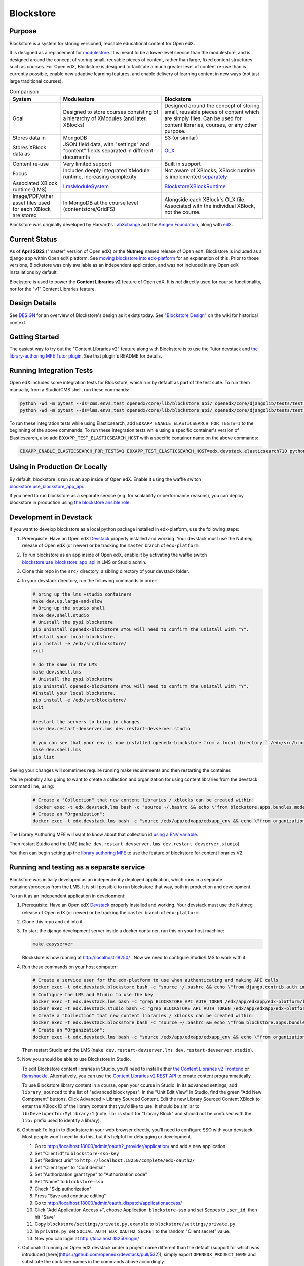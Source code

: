 ==========
Blockstore
==========

|status-badge| |license-badge| |ci-badge|

-------
Purpose
-------

Blockstore is a system for storing versioned, reusable educational content for Open edX.

It is designed as a replacement for `modulestore <https://github.com/openedx/edx-platform/tree/master/xmodule/modulestore>`_. It is meant to be a lower-level service than the modulestore, and is designed around the concept of storing small, reusable pieces of content, rather than large, fixed content structures such as courses. For Open edX, Blockstore is designed to facilitate a much greater level of content re-use than is currently possible, enable new adaptive learning features, and enable delivery of learning content in new ways (not just large traditional courses).

.. list-table:: Comparison
   :widths: 20 40 40
   :header-rows: 1

   * - System
     - Modulestore
     - Blockstore
   * - Goal
     - Designed to store courses consisting of a hierarchy of XModules (and later, XBlocks)
     - Designed around the concept of storing small, reusable pieces of content which are simply files. Can be used for content libraries, courses, or any other purpose.
   * - Stores data in
     - MongoDB
     - S3 (or similar)
   * - Stores XBlock data as
     - JSON field data, with "settings" and "content" fields separated in different documents
     - `OLX <https://edx.readthedocs.io/projects/edx-open-learning-xml/en/latest/what-is-olx.html>`_
   * - Content re-use
     - Very limited support
     - Built in support
   * - Focus
     - Includes deeply integrated XModule runtime, increasing complexity
     - Not aware of XBlocks; XBlock runtime is implemented `separately <https://github.com/openedx/edx-platform/blob/master/openedx/core/djangoapps/xblock/runtime/blockstore_runtime.py>`_
   * - Associated XBlock runtime (LMS)
     -  `LmsModuleSystem <https://github.com/openedx/edx-platform/blob/db32ff2cdf678fa8edd12c9da76a76eef0478614/lms/djangoapps/lms_xblock/runtime.py#L137>`_
     -  `BlockstoreXBlockRuntime <https://github.com/openedx/edx-platform/blob/7dc60db1d9832ae9382e08d2a686626995010338/openedx/core/djangoapps/xblock/runtime/blockstore_runtime.py#L28>`_
   * - Image/PDF/other asset files used for each XBlock are stored
     - In MongoDB at the course level (contentstore/GridFS)
     - Alongside each XBlock's OLX file. Associated with the individual XBlock, not the course.

Blockstore was originally developed by Harvard's  `LabXchange <https://www.labxchange.org/>`_ and the `Amgen Foundation <https://www.amgen.com/responsibility/amgen-foundation/>`_, along with `edX <https://www.edx.org>`_.

--------------
Current Status
--------------

As of **April 2022** ("master" version of Open edX) or the **Nutmeg** named release of Open edX, Blockstore is included as a django app within Open edX platform. See `moving blockstore into edx-platform <decisions/0002-app-not-service.rst>`_ for an explanation of this. Prior to those versions, Blockstore was only available as an independent application, and was not included in any Open edX installations by default.

Blockstore is used to power the **Content Libraries v2** feature of Open edX. It is *not* directly used for course functionality, nor for the "v1" Content Libraries feature.

--------------
Design Details
--------------

See `DESIGN <DESIGN.rst>`_ for an overview of Blockstore's design as it exists today. See `"Blockstore Design" <https://openedx.atlassian.net/wiki/spaces/AC/pages/737149430/Blockstore+Design>`_ on the wiki for historical context.

---------------
Getting Started
---------------

The easiest way to try out the "Content Libraries v2" feature along with Blockstore is to use the Tutor devstack and
`the library-authoring MFE Tutor plugin <https://github.com/openedx/frontend-app-library-authoring/tree/master/tutor-contrib-library-authoring-mfe#readme>`_. See that plugin's README for details.

-------------------------
Running Integration Tests
-------------------------

Open edX includes some integration tests for Blockstore, which run by default as part of the test suite. To run them manually, from a Studio/CMS shell, run these commands:

.. code::

   python -Wd -m pytest --ds=cms.envs.test openedx/core/lib/blockstore_api/ openedx/core/djangolib/tests/test_blockstore_cache.py openedx/core/djangoapps/content_libraries/tests/
   python -Wd -m pytest --ds=lms.envs.test openedx/core/lib/blockstore_api/ openedx/core/djangolib/tests/test_blockstore_cache.py openedx/core/djangoapps/content_libraries/tests/

To run these integration tests while using Elasticsearch, add ``EDXAPP_ENABLE_ELASTICSEARCH_FOR_TESTS=1`` to the beginning of the above commands. To run these integration tests while using a specific container's version of Elasticsearch, also add ``EDXAPP_TEST_ELASTICSEARCH_HOST`` with a specific container name on the above commands:

.. code::

   EDXAPP_ENABLE_ELASTICSEARCH_FOR_TESTS=1 EDXAPP_TEST_ELASTICSEARCH_HOST=edx.devstack.elasticsearch710 python -Wd -m pytest ...

-------------------------------
Using in Production Or Locally
-------------------------------

By default, blockstore is run as an app inside of Open edX. Enable it using the waffle switch `blockstore.use_blockstore_app_api <https://edx.readthedocs.io/projects/edx-platform-technical/en/latest/featuretoggles.html#featuretoggle-blockstore.use_blockstore_app_api>`_.

If you need to run blockstore as a separate service (e.g. for scalability or performance reasons), you can deploy blockstore in production using `the blockstore ansible role <https://github.com/openedx/configuration/tree/master/playbooks/roles/blockstore>`_.

-------------------------------------------------------
Development in Devstack
-------------------------------------------------------

If you want to develop blockstore as a local python package installed in edx-platform, use the following steps:

#. Prerequisite: Have an Open edX `Devstack <https://github.com/openedx/devstack>`_ properly installed and working. Your devstack must use the Nutmeg release of Open edX (or newer) or be tracking the ``master`` branch of ``edx-platform``.

#. To run blockstore as an app inside of Open edX, enable it by activating the waffle switch `blockstore.use_blockstore_app_api <https://edx.readthedocs.io/projects/edx-platform-technical/en/latest/featuretoggles.html#featuretoggle-blockstore.use_blockstore_app_api>`_ in LMS or Studio admin.

#. Clone this repo in the ``src/`` directory, a sibling directory of your devstack folder.

#. In your devstack directory, run the following commands in order:

   .. code::
      
      # bring up the lms +studio containers
      make dev.up.large-and-slow
      # Bring up the studio shell
      make dev.shell.studio
      # Unistall the pypi blockstore
      pip uninstall openedx-blockstore #You will need to confirm the unistall with "Y".
      #Install your local blockstore.
      pip install -e /edx/src/blockstore/  
      exit
      
      # do the same in the LMS
      make dev.shell.lms
      # Unistall the pypi blockstore
      pip uninstall openedx-blockstore #You will need to confirm the unistall with "Y".
      #Install your local blockstore.
      pip install -e /edx/src/blockstore/  
      exit
    
      #restart the servers to bring in changes.
      make dev.restart-devserver.lms dev.restart-devserver.studio

      # you can see that your env is now installed openedx-blockstore from a local directory ``/edx/src/blockstore`` by running:
      make dev.shell.lms
      pip list
       
      
Seeing your changes will sometimes require running make requirements and then restarting the container.

You're probably also going to want to create a collection and organization for using content libraries from the devstack command line, using:

   .. code::
   
       # Create a "Collection" that new content libraries / xblocks can be created within:
        docker exec -t edx.devstack.lms bash -c "source ~/.bashrc && echo \"from blockstore.apps.bundles.models import Collection; coll, _ = Collection.objects.get_or_create(title='Devstack Content Collection', uuid='11111111-2111-4111-8111-111111111111')\" | ./manage.py lms shell"
       # Create an "Organization":
       docker exec -t edx.devstack.lms bash -c "source /edx/app/edxapp/edxapp_env && echo \"from organizations.models import Organization; Organization.objects.get_or_create(short_name='DeveloperInc', defaults={'name': 'DeveloperInc', 'active': True})\" | python /edx/app/edxapp/edx-platform/manage.py lms shell"
       
The Library Authoring MFE will want to know about that collection id `using a ENV variable. <https://github.com/openedx/frontend-app-library-authoring/blob/d590aa2eb54c94b39d94f2ba12a6b458082c2e5e/.env#L19>`_
       
Then restart Studio and the LMS (``make dev.restart-devserver.lms dev.restart-devserver.studio``).

You then can begin setting up the `library authoring MFE <https://github.com/openedx/frontend-app-library-authoring/>`_ to use the feature of blockstore for content libraries V2.

-------------------------------------------------------
Running and testing as a separate service
-------------------------------------------------------

Blockstore was initially developed as an independently deployed application, which runs in a separate container/proccess from the LMS. It is still possible to run blockstore that way, both in production and development.

To run it as an independent application in development:

#. Prerequisite: Have an Open edX `Devstack <https://github.com/openedx/devstack>`_ properly installed and working. Your devstack must use the Nutmeg release of Open edX (or newer) or be tracking the ``master`` branch of ``edx-platform``.

#. Clone this repo and ``cd`` into it.

#. To start the django development server inside a docker container, run this on
   your host machine:

   .. code::

      make easyserver

   Blockstore is now running at http://localhost:18250/ . Now we need to configure Studio/LMS to work with it.

#. Run these commands on your host computer:

   .. code::

      # Create a service user for the edx-platform to use when authenticating and making API calls
      docker exec -t edx.devstack.blockstore bash -c "source ~/.bashrc && echo \"from django.contrib.auth import get_user_model; from rest_framework.authtoken.models import Token; User = get_user_model(); edxapp_user, _ = User.objects.get_or_create(username='edxapp'); Token.objects.get_or_create(user=edxapp_user, key='edxapp-insecure-devstack-key')\" | ./manage.py shell"
      # Configure the LMS and Studio to use the key
      docker exec -t edx.devstack.lms bash -c "grep BLOCKSTORE_API_AUTH_TOKEN /edx/app/edxapp/edx-platform/lms/envs/private.py || echo BLOCKSTORE_API_AUTH_TOKEN = \'edxapp-insecure-devstack-key\' >> /edx/app/edxapp/edx-platform/lms/envs/private.py"
      docker exec -t edx.devstack.studio bash -c "grep BLOCKSTORE_API_AUTH_TOKEN /edx/app/edxapp/edx-platform/cms/envs/private.py || echo BLOCKSTORE_API_AUTH_TOKEN = \'edxapp-insecure-devstack-key\' >> /edx/app/edxapp/edx-platform/cms/envs/private.py"
      # Create a "Collection" that new content libraries / xblocks can be created within:
      docker exec -t edx.devstack.blockstore bash -c "source ~/.bashrc && echo \"from blockstore.apps.bundles.models import Collection; coll, _ = Collection.objects.get_or_create(title='Devstack Content Collection', uuid='11111111-2111-4111-8111-111111111111')\" | ./manage.py shell"
      # Create an "Organization":
      docker exec -t edx.devstack.lms bash -c "source /edx/app/edxapp/edxapp_env && echo \"from organizations.models import Organization; Organization.objects.get_or_create(short_name='DeveloperInc', defaults={'name': 'DeveloperInc', 'active': True})\" | python /edx/app/edxapp/edx-platform/manage.py lms shell"

   Then restart Studio and the LMS (``make dev.restart-devserver.lms dev.restart-devserver.studio``).

#. Now you should be able to use Blockstore in Studio.

   To edit Blockstore content libraries in Studio, you'll need to install either `the Content Libraries v2 Frontend <https://github.com/openedx/frontend-app-library-authoring/>`_ or `Ramshackle <https://github.com/open-craft/ramshackle/>`_. Alternatively, you can use the `Content Libraries v2 REST API <https://github.com/openedx/edx-platform/blob/master/openedx/core/djangoapps/content_libraries/urls.py>`_ to create content programmatically.

   To use Blockstore library content in a course, open your course in Studio. In its advanced settings, add ``library_sourced`` to the list of "advanced block types". In the "Unit Edit View" in Studio, find the green "Add New Component" buttons. Click Advanced > Library Sourced Content. Edit the new Library Sourced Content XBlock to enter the XBlock ID of the library content that you'd like to use. It should be similar to ``lb:DeveloperInc:MyLibrary:1`` (note: ``lb:`` is short for "Library Block" and should not be confused with the ``lib:`` prefix used to identify a library).

#. Optional: To log in to Blockstore in your web browser directly, you'll need to configure SSO with your devstack. Most people won't need to do this, but it's helpful for debugging or development.

   #. Go to http://localhost:18000/admin/oauth2_provider/application/ and add a new application
   #. Set "Client id" to ``blockstore-sso-key``
   #. Set "Redirect uris" to ``http://localhost:18250/complete/edx-oauth2/``
   #. Set "Client type" to "Confidential"
   #. Set "Authorization grant type" to "Authorization code"
   #. Set "Name" to ``blockstore-sso``
   #. Check "Skip authorization"
   #. Press "Save and continue editing"
   #. Go to http://localhost:18000/admin/oauth_dispatch/applicationaccess/
   #. Click "Add Application Access +", choose Application: ``blockstore-sso`` and set Scopes to ``user_id``, then hit "Save"
   #. Copy ``blockstore/settings/private.py.example`` to ``blockstore/settings/private.py``
   #. In ``private.py``, set ``SOCIAL_AUTH_EDX_OAUTH2_SECRET`` to the random "Client secret" value.
   #. Now you can login at http://localhost:18250/login/

#. Optional: If running an Open edX devstack under a project name different
   than the default (support for which was introduced
   [here](https://github.com/openedx/devstack/pull/532)), simply export
   ``OPENEDX_PROJECT_NAME`` and substitute the container names in the commands
   above accordingly.

#. Optional: to run the unit tests in this mode:

   #. Get into the blockstore container: ``make blockstore-shell``
   #. And then run ``make test``

#. Optional: to run the integration tests in this mode:

   Open edX includes some integration tests for Blockstore. To run them with a separate blockstore instance, first start an isolated test version of blockstore by running ``make testserver`` from the ``blockstore`` repo root directory on your host computer. Then, from ``make dev.shell.studio``, run these commands:

   #. ``EDXAPP_RUN_BLOCKSTORE_TESTS=1 python -Wd -m pytest --ds=cms.envs.test openedx/core/lib/blockstore_api/ openedx/core/djangolib/tests/test_blockstore_cache.py openedx/core/djangoapps/content_libraries/tests/``
   #. ``EDXAPP_RUN_BLOCKSTORE_TESTS=1 python -Wd -m pytest --ds=lms.envs.test openedx/core/lib/blockstore_api/ openedx/core/djangolib/tests/test_blockstore_cache.py openedx/core/djangoapps/content_libraries/tests/``

------------
Getting Help
------------

Ask questions and discuss this project on `Slack <https://openedx.slack.com/messages/general/>`_ or the `Open edX Community Discussion Forum <https://discuss.openedx.org/>`_.

------------
Contributing
------------

Contributions are welcome. Please read `How To Contribute <https://github.com/openedx/.github/blob/master/CONTRIBUTING.md>`_ for details.

----------------------------
The Open edX Code of Conduct
----------------------------

All community members are expected to follow the `Open edX Code of Conduct`_.

.. _Open edX Code of Conduct: https://openedx.org/code-of-conduct/

------
People
------

The assigned maintainers for this component and other project details may be
found in `Backstage`_. Backstage pulls this data from the ``catalog-info.yaml``
file in this repo.

.. _Backstage: https://backstage.openedx.org/catalog/default/component/blockstore


-------------------------
Reporting Security Issues
-------------------------

Please do not report security issues in public. Please email security@edx.org.


.. |ci-badge| image:: https://github.com/openedx/blockstore/workflows/CI/badge.svg?branch=master
    :target: https://github.com/openedx/blockstore/actions
    :alt: Test suite status

.. |status-badge| image:: https://img.shields.io/badge/Status-Maintained-brightgreen
    :alt: Maintained

.. |license-badge| image:: https://img.shields.io/github/license/openedx/blockstore.svg
    :target: https://github.com/openedx/blockstore/blob/master/LICENSE
    :alt: License
